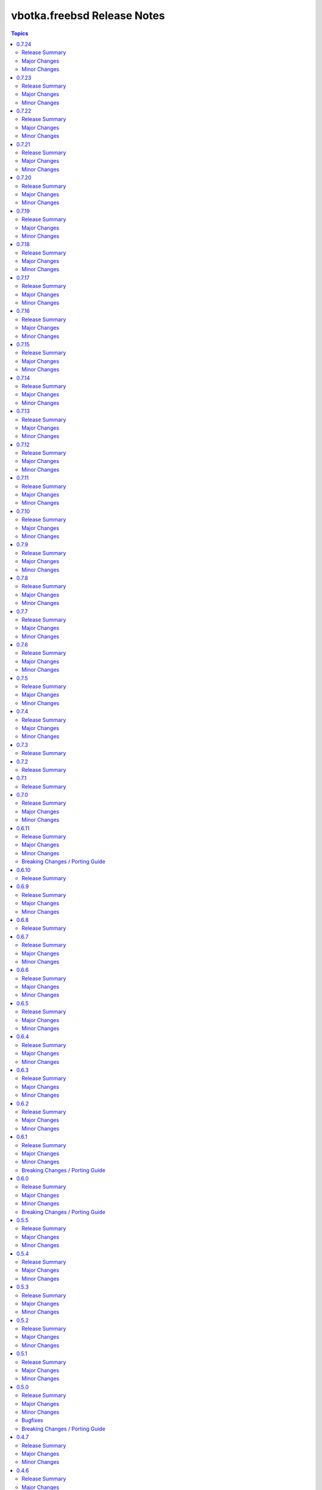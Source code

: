 ============================
vbotka.freebsd Release Notes
============================

.. contents:: Topics


0.7.24
======

Release Summary
---------------

Major Changes
-------------

Minor Changes
-------------
* Upgrade role packages 2.7.4
* Update docs ug examples 209, 320


0.7.23
======
Upgrade role poudriere 2.7.6

Release Summary
---------------

Major Changes
-------------

Minor Changes
-------------
* Upgrade role poudriere 2.7.6
* Update docs ug example 390.


0.7.22
======

Release Summary
---------------
Maintenance update.

Major Changes
-------------

Minor Changes
-------------
* Upgrade role postinstall 2.7.18
* Upgrade role packages 2.7.3
* Update docs.


0.7.21
======

Release Summary
---------------
Upgrade role poudriere.

Major Changes
-------------

Minor Changes
-------------
* Upgrade role poudriere 2.7.5
* Update docs ug example 390.


0.7.20
======

Release Summary
---------------

Major Changes
-------------

Minor Changes
-------------
* Add playbooks/pb_iocage_ansible_clients/clone_host_hostname.yml
* Update playbooks/pb_iocage_ansible_clients
* Add playbooks/pb_iocage_template/pkg.yml
* Update playbooks/pb_iocage_template
* Add role apache 2.7.2
* Add role certificate 2.7.1
* Upgrade role iocage 0.5.4
* Upgrade role rsnapshot 2.7.4
* Upgrade role custom_image 2.7.9
* Upgrade role lib 2.7.2
* Upgrade role zfs 2.7.8
* Add docs ug example 209, 420, 421, 422, 423, 430


0.7.19
======

Release Summary
---------------
Maintenance update.

Major Changes
-------------

Minor Changes
-------------
* Update docs ug examples
* Update docs playbooks pb-iocage-template
* Update playbook pb-iocage-template.yml; Test PK validity.
* Upgrade role postinstall 2.7.17
* Upgrade role network 2.7.8
* Upgrade role custom_image 2.7.8
* Upgrade role zfs 2.7.7


0.7.18
======

Release Summary
---------------
Maintenance update.

Major Changes
-------------

Minor Changes
-------------
* Update galaxy.yml build_ignore.
* Update docs add ug examples.
* Upgrade role zfs 2.7.6
* Upgrade role postinstall 2.7.14


0.7.17
======

Release Summary
---------------
Maintenance update.

Major Changes
-------------

Minor Changes
-------------
* Update docs ug roles.
* Update docs ug inventory iocage.
* Update docs ug examples.
* Update docs ug example 017.
* Upgrade role pf 2.7.6
* Upgrade inventory plugin iocage.


0.7.16
======

Release Summary
---------------
Maintenance update.

Major Changes
-------------

Minor Changes
-------------
* Update README.
* Upgrade role packages 2.7.2
* Upgrade role network 2.7.7


0.7.15
======

Release Summary
---------------
Maintenance update.

Major Changes
-------------

Minor Changes
-------------
* Update Galaxy metadata.
* Update requirements.
* Update docs ug_inventory_iocage_*
* Update docs example 207
* Update docs ag and dg.
* Upgrade role config_light 2.7.4
* Upgrade role custom_image 2.7.6
* Upgrade role iocage 0.5.3
* Upgrade role lib 2.7.1
* Upgrade role network 2.7.6
* Upgrade role packages 2.7.1
* Upgrade role pf 2.7.5
* Upgrade role postinstall 2.7.11
* Upgrade role poudriere 2.7.4
* Upgrade role rsnapshot 2.7.3
* Upgrade role zfs 2.7.3


0.7.14
======

Release Summary
---------------
Maintenance update.

Major Changes
-------------

Minor Changes
-------------
* Update README.
* Update docs. Update example 410.
* Update docs. Add example 411.
* Upgrade role rsnapshot to 2.7.2
* Upgrade role postinstall to 2.7.10
* Upgrade role custom_image to 2.7.5


0.7.13
======

Release Summary
---------------
Add role vbotka.freebsd.lib

Major Changes
-------------

Minor Changes
-------------
* Add role vbotka.freebsd.lib 2.7.0
* Update README.
* Update docs. Updated examples.
* Updated docs. Add role vbotka.freebsd.lib
* Updated docs. Add example 410.
* Update documentation URL to the latest (master) branch.


0.7.12
======

Release Summary
---------------
Maintenance update.

Major Changes
-------------

Minor Changes
-------------
* Add role vbotka.freebsd.zfs 2.7.1
* Update docs. Fix links. Add example 400.


0.7.11
======

Release Summary
---------------
Maintenance update.

Major Changes
-------------

Minor Changes
-------------
* Upgraded roles:
  config_light 2.7.3
  freebsd_custom_image 2.7.4
  freebsd_iocage 0.5.2
  freebsd_postinstall 2.7.9
  freebsd_poudriere 2.7.3
* Updated modules iocage, ucl, and service. Updated documentation and docstrings.
* Updated filter iocage. Updated documentation and docstrings.
* Updated docs.
* Updated examples: 200, 202, 205, 207, 310, 350.
* Added playbook pb_iocage_update_vmm_repos.yml
* Added example 500.


0.7.10
======

Release Summary
---------------
Maintenance update.

Major Changes
-------------

Minor Changes
-------------
* Upgrade inventory iocage. Added options inventory_hostname_tag and
  inventory_hostname_required.
* Updated docs. Updated examples.
* Added example 020
* Added chapters ug_inventory_iocage_*.rst


0.7.9
=====

Release Summary
---------------
Maintenance update.

Major Changes
-------------

Minor Changes
-------------
* Updated roles: postinstall 2.7.7, poudriere 2.7.2
* Updated docs. Updated example 390.


0.7.8
=====

Release Summary
---------------
Maintenance update.

Major Changes
-------------

Minor Changes
-------------
* Added role poudriere 2.7.1
* Updated role postinstall 2.7.6
* Added dest/collection_docsite.sh
* Updated docs. Added example 390.
* Updated README.


0.7.7
=====

Release Summary
---------------
Maintenance update.

Major Changes
-------------

Minor Changes
-------------
* Updated README.


0.7.6
=====

Release Summary
---------------
Maintenance update.

Major Changes
-------------

Minor Changes
-------------
* Added role custom_image 2.7.3
* Updated README.
* Updated roles:
  config-light 2.7.2
  postinstall 2.7.5


0.7.5
=====

Release Summary
---------------
Maintenance update. Add role pf.

Major Changes
-------------

Minor Changes
-------------
* Add role: pf 2.7.4
* Update roles: network 2.7.5, postinstall 2.7.3
* Add docs examples: 361, 370
* Update docs examples: 202, 203, 330
* Fix playbooks lint errors: run-once


0.7.4
=====

Release Summary
---------------
Maintenance update.

Major Changes
-------------

Minor Changes
-------------
* Update module ucl
* Update .gitignore tests/output


0.7.3
=====

Release Summary
---------------
Update role network.


0.7.2
=====

Release Summary
---------------
Remove role info.


0.7.1
=====

Release Summary
---------------
Fix module ucl documentation.


0.7.0
=====

Release Summary
---------------
Major release. Tested with 13.5 and 14.2

Major Changes
-------------
* Docs examples updated to 13.5 and 14.2

Minor Changes
-------------
* Update galaxy.yml; Do not distribute roles/\*/docs"
* Update module ucl.py
* Fix docs pigments.
* Update module service:
  _parse_command_output returns 'void' when stdout is empty.
* Update playbooks. Replace dash by underscore in files and directories.
* Add roles: info, network, rsnapshot
* Add playbooks:
  pb_iocage_destroy_all_jails.yml
  pb_iocage_start_all_jails.yml
  pb_iocage_update_repos.yml


0.6.11
======

Release Summary
---------------
Include role config_light and module ucl. Update docs.

Major Changes
-------------

Minor Changes
-------------
* Add module ucl
* Add role config_light
* Update docs
  Add included_content.rst, ug_module_ucl.rst
  Add examples: 301, 313
  Update examples: 017, 206, 311
  Update local TOC.
* Update setup.

Breaking Changes / Porting Guide
--------------------------------
* Update setup
  Renamed vars-files and variables.
  Changed structures.


0.6.10
======

Release Summary
---------------
Update README and docs.


0.6.9
=====

Release Summary
---------------
Include role vbotka.freebsd.packages

Major Changes
-------------

Minor Changes
-------------
* Update docs
  Add example 311.
  Rename example 100 to 312
  Rename example 101 to 030


0.6.8
=====

Release Summary
---------------
Update README and docs.


0.6.7
=====

Release Summary
---------------
Include role vbotka.freebsd.postinstall. Add example 310.

Major Changes
-------------

Minor Changes
-------------
* Include role vbotka.freebsd.postinstall
* Update docs.
  Add UG example 310. Audit Ansible clients.Use role vbotka.freebsd.postinstall
  Update UG index in example 300.
  Update UG chapter plugins.
  Update UG playbook pb-iocage-template.


0.6.6
=====

Release Summary
---------------
Update module service incl. the docs update.

Major Changes
-------------

Minor Changes
-------------
* Update docs.
  Add pb-test-06.yml and pb-test-07.yml to example 300
* Update module service.
  Update DOCS.
  Add option 'wait' to complete a command.
  Always return changed=False in check_mode.
  Return 'state' for commands that change results of 'status' or 'enabled'


0.6.5
=====

Release Summary
---------------
Upgrade module service incl. docs update.

Major Changes
-------------

Minor Changes
-------------
* Upgrade module service; Add option synopsis; Parse rcvar and status output and
  return the results.
* Update docs example 300.
* Upgrade role pf to 2.7.3


0.6.4
=====

Release Summary
---------------
Maintenance incl. docs update.

Major Changes
-------------

Minor Changes
-------------
* Update module iocage
* Update docs DG Create Collection Docsite.
* Fix link in example 300
* Fix module service documentation.
* Update build_ignore in galaxy.yml
* Update README.


0.6.3
=====

Release Summary
---------------
Add module vbotka.freebsd.service. Update docs.

Major Changes
-------------

Minor Changes
-------------
* Add module vbotka.freebsd.service
* Upgrade role pf.


0.6.2
=====

Release Summary
---------------
Update docs.

Major Changes
-------------

Minor Changes
-------------
* Add docs chapter "iocage tags".


0.6.1
=====

Release Summary
---------------
Update playbook pb-iocage-template and update docs.

Major Changes
-------------

Minor Changes
-------------
* Update playbook pb-iocage-template.yml
* Update docs examples and playbooks.

Breaking Changes / Porting Guide
--------------------------------
* Updated playbook pb-iocage-template uses dictionary clones.


0.6.0
=====

Release Summary
---------------
Minor release incl docs update.

Major Changes
-------------
* Upgrade inventory iocage.
* Update playbooks.

Minor Changes
-------------
* Add docs examples: 205, 206
* Update examples: 200, 202, 203, and 204.
* Update playbook pb-iocage-ansible-clients.yml
  Add debug2 tasks.
  Use json_query instead selectattr.

Breaking Changes / Porting Guide
--------------------------------
* Updated playbook pb-iocage-template use dictionary templates.
* Updated playbook pb-iocage-ansible-clients use dictionaries clones.


0.5.5
=====

Release Summary
---------------
Maintenance update incl. updated docs.

Major Changes
-------------

Minor Changes
-------------
* Update docs index.
* Upgrade role vbotka.freebsd_postinstall to 2.6.20
* Upgrade role vbotka.ansible_lib to 2.6.4
* Upgrade filter vbotka.freebsd.iocage. Add option dataset.
* Add docs examples: 204


0.5.4
=====

Release Summary
---------------
Maintenance update.

Major Changes
-------------

Minor Changes
-------------
* Update galaxy.yml


0.5.3
=====

Release Summary
---------------
Maintenance update.

Major Changes
-------------

Minor Changes
-------------
* Update docs.
* Update galaxy.yml


0.5.2
=====

Release Summary
---------------
Maintenance update.

Major Changes
-------------

Minor Changes
-------------
* Upgrade inventory plugin iocage. Add option hooks_results.
* Upgrade role postinstall to 2.6.19
* The playbooks pb-iocage-template.yml and
  pb-iocage-ansible-clients.yml moved from the examples to playbooks.
* Update examples: 200, 013
* Add examples: 202,203


0.5.1
=====

Release Summary
---------------
Documentation update.

Major Changes
-------------

Minor Changes
-------------
* Fix filter iocage docs.
* Update docs.
* Update docs genindex.


0.5.0
=====

Release Summary
---------------
Minor release. Update plugins, roles and docs.

Major Changes
-------------

Minor Changes
-------------
* Add filter iocage. Parse iocage lists.
* Update inventory plugin iocage.
* Update role iocage.
* Update examples.
* Add example 018.

Bugfixes
--------
#9538 Inventory iocage fails when DHCP is enabled.

Breaking Changes / Porting Guide
--------------------------------
* Upgrade inventory plugin iocage.py. Backward not compatible. In
  multiple interface format the variable iocage_ip4 will be a string
  of comma-separated IPs. New variable iocage_ip4_dict is created.


0.4.7
=====

Release Summary
---------------
Docs update.

Major Changes
-------------

Minor Changes
-------------
* Update example 030.


0.4.6
=====

Release Summary
---------------
Maintenance update incl. docs update.

Major Changes
-------------

Minor Changes
-------------
* Update module iocage.
* Replace deprecated stdout_callback=yaml with callback_result_format=yaml
* Add example 017
* Update example 031


0.4.5
=====

Release Summary
---------------
Update docs.

Major Changes
-------------

Minor Changes
-------------
* Update docs.
* Update module iocage.


0.4.4
=====

Release Summary
---------------
Update docs.

Major Changes
-------------

Minor Changes
-------------
* Update example 030


0.4.3
=====

Release Summary
---------------
Update docs. Update module iocage.

Major Changes
-------------

Minor Changes
-------------
* Update module iocage.
* Update example 030 (WIP)


0.4.2
=====

Release Summary
---------------
Update docs.

Major Changes
-------------

Minor Changes
-------------
* Update module iocage.
* Add (WIP) examples 030 and 031.


0.4.1
=====

Release Summary
---------------
Maintenance update.

Major Changes
-------------

Minor Changes
-------------
* Update README
* Upgrade role vbotka.freebsd.iocage to ver. 0.4.0


0.4.0
=====

Release Summary
---------------
Minor release. Update plugins, roles, and docs.

Major Changes
-------------

Minor Changes
-------------
* Upgrade role vbotka.freebsd.iocage to ver. 0.4.0

Breaking Changes / Porting Guide
--------------------------------
* Upgrade inventory plugin iocage.py. Backward not
  compatible. Parameter env changed to dictionary.


0.3.5
=====

Release Summary
---------------
Maintenance update.

Major Changes
-------------

Minor Changes
-------------
* Add Example 030


0.3.4
=====

Release Summary
---------------
Maintenance udpate.

Major Changes
-------------

Minor Changes
-------------
* Update README
* CodeCov badge added to README


0.3.3
=====

Release Summary
---------------
Maintenance udpate.

Major Changes
-------------

Minor Changes
-------------
* Update inventory iocage.
* Update docs.
* Add example 020.


0.3.2
=====

Release Summary
---------------

Major Changes
-------------

Minor Changes
-------------
* Update inventory plugin iocage.
* Update README.
* Update docs.


0.3.1
=====

Release Summary
---------------
Update docs.

Major Changes
-------------

Minor Changes
-------------
* Update README.


0.3.0
=====

Release Summary
---------------
Minor release.


0.2.15
======

Release Summary
---------------
Update docs.

Major Changes
-------------

Minor Changes
-------------
* Update module iocage current.
* Update docs UG plugins.
* Fix and update example 013.
* Add examples 015, 016.


0.2.14
======

Release Summary
---------------
Update module iocage. Add docs examples.

Major Changes
-------------

Minor Changes
-------------
* Update module iocage.
* Update README.
* Add links to ug_plugin and examples.
* Add Examples 004, 011, 012, 013, 014.


0.2.13
======

Release Summary
---------------
Upgrade role iocage; Update docs.

Major Changes
-------------

Minor Changes
-------------
* Upgrade role iocage to 0.2.5
* Update setup playbooks.
* Split docs to 3 guides: User, Administrator, and Devel.
* Add docs UG chapter Best Practice.
* Add docs Examples 002 and 003.


0.2.12
======

Release Summary
---------------
Add role iocage_0_2_4


0.2.11
======

Release Summary
---------------
Fix roles dir names.


0.2.10
======

Release Summary
---------------
Maintenance update.

Major Changes
-------------

Minor Changes
-------------
* Update plugins and roles default mode. Groups can not write.
* Update docs.
* Update setup.yml. Create links to roles.
* Upgrade role iocage to 0.2.4


0.2.9
=====

Release Summary
---------------
Maintenance update.


0.2.8
=====

Release Summary
---------------
Bug fix and maintenance update.

Major Changes
-------------

Minor Changes
-------------
* Update setup.
* Update iocage module.
* Update docs.


0.2.7
=====

Release Summary
---------------
Maintenance update.

Major Changes
-------------

Minor Changes
-------------
* Update galaxy.yml documentation.
* Update Plugins.
* Update Example 001 Clone jails and create inventory
* Update docs.
* Update versions in setup/vars/roles.yml


0.2.6
=====

Release Summary
---------------
Maintenance update.

Major Changes
-------------

Minor Changes
-------------
* Update README.
* Update galaxy.yml documentation.
* Update Wiki.


0.2.5
=====

Release Summary
---------------
Maintenance update.

Major Changes
-------------

Minor Changes
-------------
* Add .readthedocs.yaml


0.2.4
=====

Release Summary
---------------
Maintenance update.

Major Changes
-------------

Minor Changes
-------------
* Add dependencies to galaxy.yml
* Add playbook setup/modules-in-role.yml to list dependencies
* Add setup/vars/keywords.yml needed by modules-in-role.yml
* Create docs. Add example: Clone jails and create inventory


0.2.3
=====

Release Summary
---------------
Maintenance update.

Major Changes
-------------

Minor Changes
-------------
* Update vars/checksum.yml
* Update inventory/iocage.py
* Update modules/iocage.py


0.2.2
=====

Release Summary
---------------
Maintenance update.

Major Changes
-------------

Minor Changes
-------------
* Update README.
* Update module iocage.yml
* Remove setup/vars/roles.yml.bak
* Remove plugins/inventory/__pycache__/iocage.cpython-312.pyc


0.2.1
=====

Release Summary
---------------
Maintenance update.

Major Changes
-------------

Minor Changes
-------------
* Add distfiles to setup.
* Add requirements.yml
* Fix inventory iocage name.
* Fix module iocage name.
* Update checksum, plugins, plugins_all, plugins_install


0.2.0
=====

Release Summary
---------------
Feature update.

Major Changes
-------------
* Add plugins/modules/iocage.py
* Add plugins/inventory/iocage.py
* Add setup/.configure.yml
* Update setup/setup.yml
* Update playbooks
* Update roles/iocage
* Update galaxy.yml, meta, and tests

Minor Changes
-------------
* Update README.

Bugfixes
--------

Breaking Changes / Porting Guide
--------------------------------
